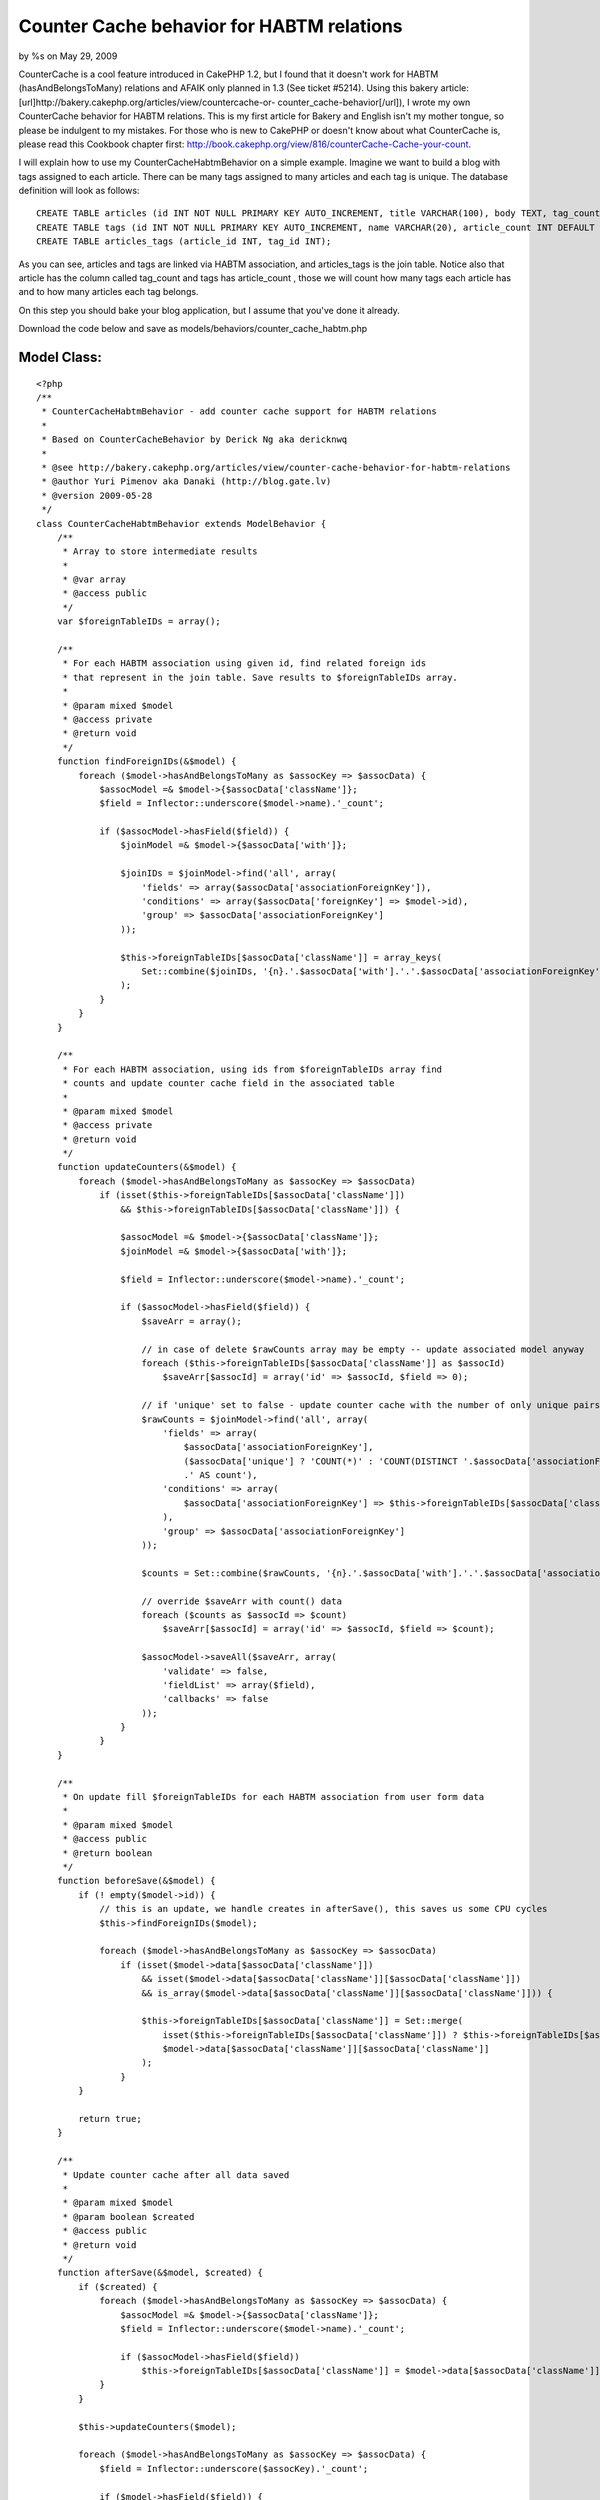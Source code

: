 

Counter Cache behavior for HABTM relations
==========================================

by %s on May 29, 2009

CounterCache is a cool feature introduced in CakePHP 1.2, but I found
that it doesn't work for HABTM (hasAndBelongsToMany) relations and
AFAIK only planned in 1.3 (See ticket #5214). Using this bakery
article: [url]http://bakery.cakephp.org/articles/view/countercache-or-
counter_cache-behavior[/url]), I wrote my own CounterCache behavior
for HABTM relations. This is my first article for Bakery and English
isn't my mother tongue, so please be indulgent to my mistakes.
For those who is new to CakePHP or doesn't know about what
CounterCache is, please read this Cookbook chapter first:
`http://book.cakephp.org/view/816/counterCache-Cache-your-count`_.

I will explain how to use my CounterCacheHabtmBehavior on a simple
example. Imagine we want to build a blog with tags assigned to each
article. There can be many tags assigned to many articles and each tag
is unique. The database definition will look as follows:

::

    
    CREATE TABLE articles (id INT NOT NULL PRIMARY KEY AUTO_INCREMENT, title VARCHAR(100), body TEXT, tag_count INT DEFAULT 0);
    CREATE TABLE tags (id INT NOT NULL PRIMARY KEY AUTO_INCREMENT, name VARCHAR(20), article_count INT DEFAULT 0);
    CREATE TABLE articles_tags (article_id INT, tag_id INT);

As you can see, articles and tags are linked via HABTM association,
and articles_tags is the join table. Notice also that article has the
column called tag_count and tags has article_count , those we will
count how many tags each article has and to how many articles each tag
belongs.

On this step you should bake your blog application, but I assume that
you've done it already.

Download the code below and save as
models/behaviors/counter_cache_habtm.php


Model Class:
````````````

::

    <?php 
    /**
     * CounterCacheHabtmBehavior - add counter cache support for HABTM relations
     *
     * Based on CounterCacheBehavior by Derick Ng aka dericknwq
     *
     * @see http://bakery.cakephp.org/articles/view/counter-cache-behavior-for-habtm-relations
     * @author Yuri Pimenov aka Danaki (http://blog.gate.lv)
     * @version 2009-05-28
     */
    class CounterCacheHabtmBehavior extends ModelBehavior {
        /**
         * Array to store intermediate results
         *
         * @var array
         * @access public
         */
        var $foreignTableIDs = array();
    
        /**
         * For each HABTM association using given id, find related foreign ids
         * that represent in the join table. Save results to $foreignTableIDs array.
         *
         * @param mixed $model
         * @access private
         * @return void
         */
        function findForeignIDs(&$model) {
            foreach ($model->hasAndBelongsToMany as $assocKey => $assocData) {
                $assocModel =& $model->{$assocData['className']};
                $field = Inflector::underscore($model->name).'_count';
    
                if ($assocModel->hasField($field)) {       
                    $joinModel =& $model->{$assocData['with']};
                   
                    $joinIDs = $joinModel->find('all', array(
                        'fields' => array($assocData['associationForeignKey']),
                        'conditions' => array($assocData['foreignKey'] => $model->id),
                        'group' => $assocData['associationForeignKey']
                    ));
    
                    $this->foreignTableIDs[$assocData['className']] = array_keys(
                        Set::combine($joinIDs, '{n}.'.$assocData['with'].'.'.$assocData['associationForeignKey'])
                    );
                }
            }
        }
    
        /**
         * For each HABTM association, using ids from $foreignTableIDs array find
         * counts and update counter cache field in the associated table
         *
         * @param mixed $model
         * @access private
         * @return void
         */
        function updateCounters(&$model) {
            foreach ($model->hasAndBelongsToMany as $assocKey => $assocData)
                if (isset($this->foreignTableIDs[$assocData['className']])
                    && $this->foreignTableIDs[$assocData['className']]) {
    
                    $assocModel =& $model->{$assocData['className']};
                    $joinModel =& $model->{$assocData['with']};
    
                    $field = Inflector::underscore($model->name).'_count';
    
                    if ($assocModel->hasField($field)) {               
                        $saveArr = array();
       
                        // in case of delete $rawCounts array may be empty -- update associated model anyway
                        foreach ($this->foreignTableIDs[$assocData['className']] as $assocId)
                            $saveArr[$assocId] = array('id' => $assocId, $field => 0);
    
                        // if 'unique' set to false - update counter cache with the number of only unique pairs
                        $rawCounts = $joinModel->find('all', array(
                            'fields' => array(
                                $assocData['associationForeignKey'],
                                ($assocData['unique'] ? 'COUNT(*)' : 'COUNT(DISTINCT '.$assocData['associationForeignKey'].','.$assocData['foreignKey'].')')
                                .' AS count'),
                            'conditions' => array(
                                $assocData['associationForeignKey'] => $this->foreignTableIDs[$assocData['className']]
                            ),
                            'group' => $assocData['associationForeignKey']
                        ));
                                           
                        $counts = Set::combine($rawCounts, '{n}.'.$assocData['with'].'.'.$assocData['associationForeignKey'], '{n}.0.count');
       
                        // override $saveArr with count() data
                        foreach ($counts as $assocId => $count)
                            $saveArr[$assocId] = array('id' => $assocId, $field => $count);
           
                        $assocModel->saveAll($saveArr, array(
                            'validate' => false,
                            'fieldList' => array($field),
                            'callbacks' => false
                        ));
                    }
                }       
        }
    
        /**
         * On update fill $foreignTableIDs for each HABTM association from user form data
         *
         * @param mixed $model
         * @access public
         * @return boolean
         */   
        function beforeSave(&$model) { 
            if (! empty($model->id)) {
                // this is an update, we handle creates in afterSave(), this saves us some CPU cycles           
                $this->findForeignIDs($model);
    
                foreach ($model->hasAndBelongsToMany as $assocKey => $assocData)
                    if (isset($model->data[$assocData['className']])
                        && isset($model->data[$assocData['className']][$assocData['className']])
                        && is_array($model->data[$assocData['className']][$assocData['className']])) {
    
                        $this->foreignTableIDs[$assocData['className']] = Set::merge(
                            isset($this->foreignTableIDs[$assocData['className']]) ? $this->foreignTableIDs[$assocData['className']] : array(),
                            $model->data[$assocData['className']][$assocData['className']]
                        );
                    }
            }
    
            return true;       
        }
       
        /**
         * Update counter cache after all data saved
         *
         * @param mixed $model
         * @param boolean $created
         * @access public
         * @return void
         */       
        function afterSave(&$model, $created) {
            if ($created) {
                foreach ($model->hasAndBelongsToMany as $assocKey => $assocData) {
                    $assocModel =& $model->{$assocData['className']};
                    $field = Inflector::underscore($model->name).'_count';     
    
                    if ($assocModel->hasField($field))
                        $this->foreignTableIDs[$assocData['className']] = $model->data[$assocData['className']][$assocData['className']];
                }
            }
    
            $this->updateCounters($model);
           
            foreach ($model->hasAndBelongsToMany as $assocKey => $assocData) {
                $field = Inflector::underscore($assocKey).'_count';
               
                if ($model->hasField($field)) {
                    $joinModel =& $model->{$assocData['with']};
    
                    // if 'unique' set to false - update counter cache with the number of only unique pairs
                    $count = $joinModel->field(
                        ($assocData['unique'] ? 'COUNT(*)' : 'COUNT(DISTINCT '.$assocData['associationForeignKey'].')').' AS count',
                        array($assocData['foreignKey'] => $model->id)
                    );
    
                    $model->saveField($field, $count, array(
                        'validate' => false,
                        'callbacks' => false
                    ));
                }
            }
           
            $this->foreignTableIDs = array();
        }
    
        /**
         * Fill $foreignTableIDs array just before deletion
         *
         * @param mixed $model
         * @access public
         * @return boolean
         */   
        function beforeDelete(&$model) {
            $this->findForeignIDs($model);
    
            return true;
        }
    
        /**
         * Update counter cache after deletion
         *
         * @param mixed $model
         * @access public
         * @return void
         */     
        function afterDelete(&$model) {
            $this->updateCounters($model);
           
            $this->foreignTableIDs = array();       
        }
    }
    ?>

Unlike hasMany association, in HABTM both tables are linked to each
other and none of them are master or slave. So you have to add the
following line

::

        var $actsAs = array('CounterCacheHabtm');

to both article and tag models. Models must now look like:

Model Class:
````````````

::

    <?php 
    class Article extends AppModel {
        var $name = 'Article';
        var $actsAs = array('CounterCacheHabtm');
    
        var $hasAndBelongsToMany = array(
            'Tag' => array('className' => 'Tag',
                'joinTable' => 'articles_tags',
                'foreignKey' => 'article_id',
                'associationForeignKey' => 'tag_id',
                'unique' => true
            )
        );
    }
    ?>



Model Class:
````````````

::

    <?php 
    class Tag extends AppModel {
        var $name = 'Tag';
        var $actsAs = array('CounterCacheHabtm');
    
        var $hasAndBelongsToMany = array(
            'Article' => array('className' => 'Article',
                'joinTable' => 'articles_tags',
                'foreignKey' => 'tag_id',
                'associationForeignKey' => 'article_id',
                'unique' => true
            )
        );
    }
    ?>

That's all, so simple. Now you can create/update/delete articles and
tags and behavior will count related rows and update each model.

Important notice : if you want to have CounterCache enabled for only
one of the models, say you don't want to cache number of articles in
the tag model, just don't create the appropriate _count column (in our
example you can safely drop article_count in tags table) and the
behavior won't try to update it. But even in this case remember that
you must have $actsAs in both models in order the code to work
properly.

.. _http://book.cakephp.org/view/816/counterCache-Cache-your-count: http://book.cakephp.org/view/816/counterCache-Cache-your-count
.. meta::
    :title: Counter Cache behavior for HABTM relations
    :description: CakePHP Article related to countercache,HABTM,behavior,Behaviors
    :keywords: countercache,HABTM,behavior,Behaviors
    :copyright: Copyright 2009 
    :category: behaviors

